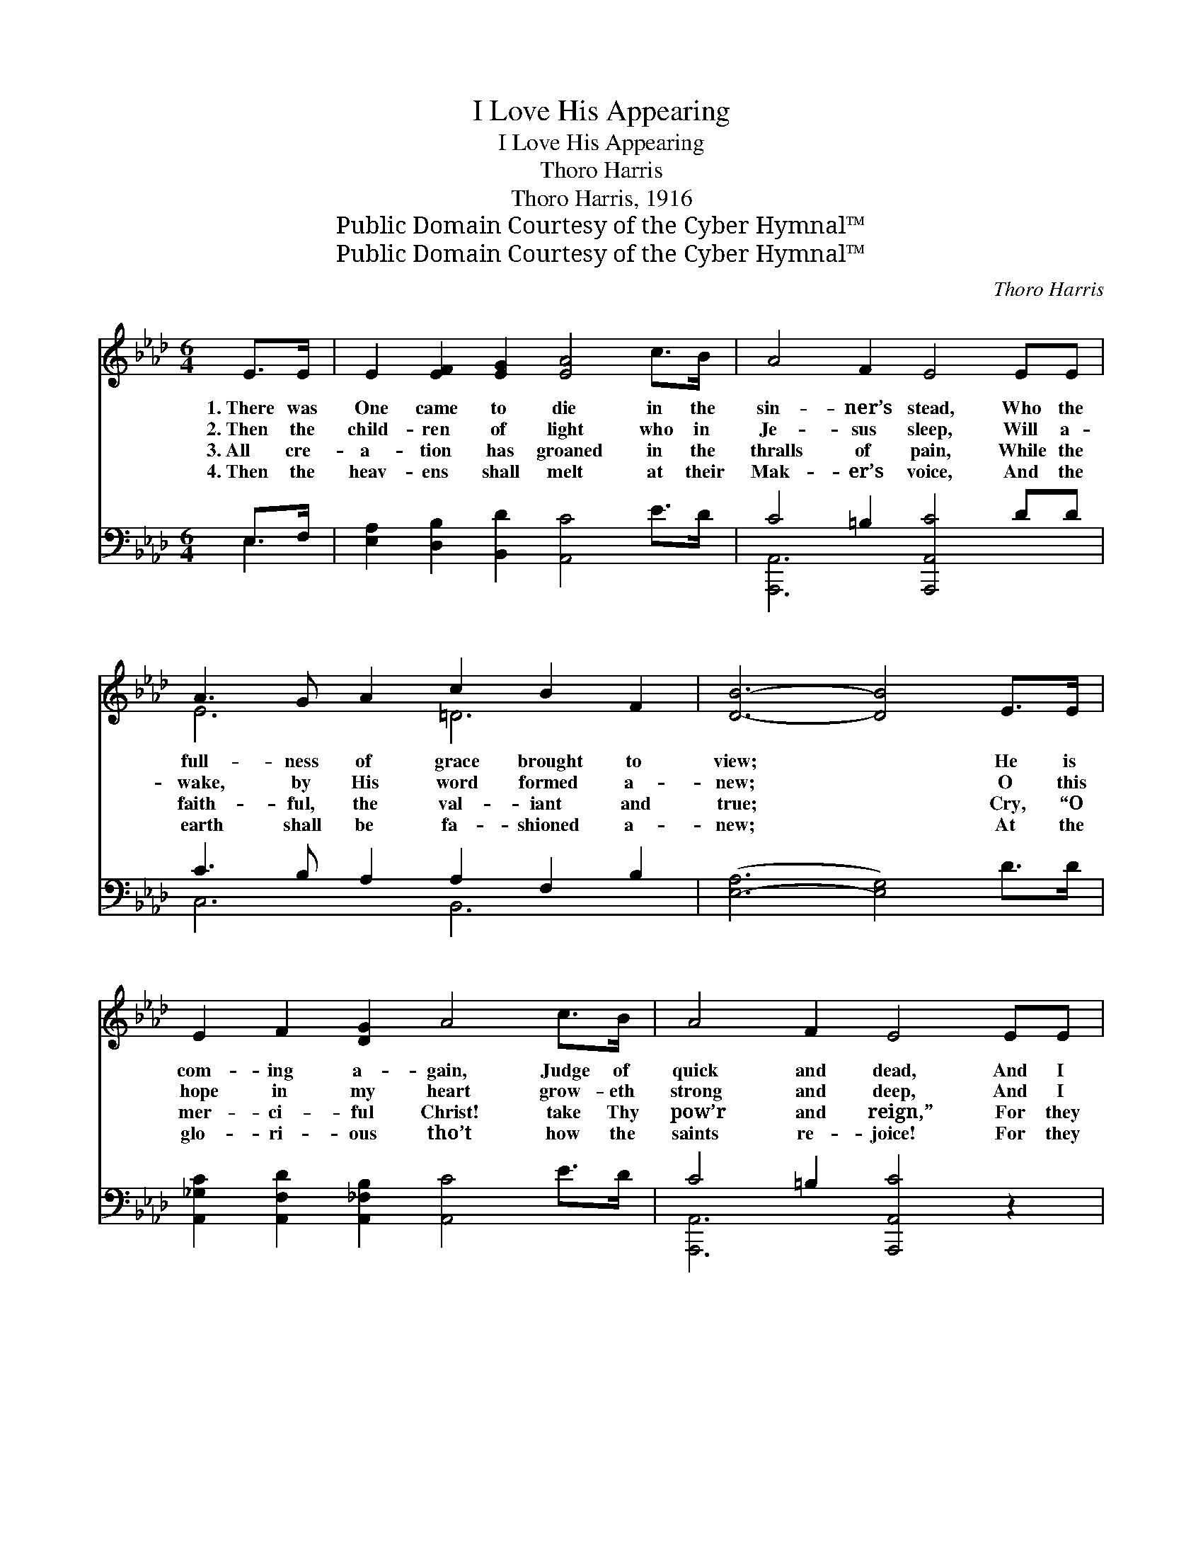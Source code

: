 X:1
T:I Love His Appearing
T:I Love His Appearing
T:Thoro Harris
T:Thoro Harris, 1916
T:Public Domain Courtesy of the Cyber Hymnal™
T:Public Domain Courtesy of the Cyber Hymnal™
C:Thoro Harris
Z:Public Domain
Z:Courtesy of the Cyber Hymnal™
%%score ( 1 2 ) ( 3 4 )
L:1/8
M:6/4
K:Ab
V:1 treble 
V:2 treble 
V:3 bass 
V:4 bass 
V:1
 E>E | E2 [EF]2 [EG]2 [EA]4 c>B | A4 F2 E4 EE | A3 G A2 c2 B2 F2 | [DB]6- [DB]4 E>E | %5
w: 1.~There was|One came to die in the|sin- ner’s stead, Who the|full- ness of grace brought to|view; * He is|
w: 2.~Then the|child- ren of light who in|Je- sus sleep, Will a-|wake, by His word formed a-|new; * O this|
w: 3.~All cre-|a- tion has groaned in the|thralls of pain, While the|faith- ful, the val- iant and|true; * Cry, “O|
w: 4.~Then the|heav- ens shall melt at their|Mak- er’s voice, And the|earth shall be fa- shioned a-|new; * At the|
 E2 F2 [DG]2 A4 c>B | A4 F2 E4 EE | e2 [EAc]2 A2 E c3 [GB]2 | A6- A2 z2 ||"^Refrain" [_GA]2 | %10
w: com- ing a- gain, Judge of|quick and dead, And I|love His ap- pear- ing, don’t|you? *||
w: hope in my heart grow- eth|strong and deep, And I|long to be like Him, don’t|you? *|I|
w: mer- ci- ful Christ! take Thy|pow’r and reign,” For they|look for His king- dom, don’t|you? *||
w: glo- ri- ous tho’t how the|saints re- joice! For they|know He is com- ing, don’t|you? *||
 [FA]3 [=EG] [EG]2 [GB] [FA]3 [DF]2 | [CE]4 [CA]2 [Ec]4 [Ec]2 | [Ac]3 [Gc] [Fc]2 [A=d] [Ac]3 d2 | %13
w: |||
w: love His ap- pear- ing, I|do, (don’t you?) The|glad day is near- ing, ’tis|
w: |||
w: |||
 e6- !fermata![Be]4 E>E | E2 [=DF]2 [_DG]2 [CA]4 [Ec]>[DB] | %15
w: ||
w: true; He will take|us on high Where the saints|
w: ||
w: ||
 [CA]2 [DB]2 [Ec]2 !fermata![Fd]4 !fermata![Ff]2 | [Ae]2 [Ec]2 [=DA]2 E !fermata![Ac]3 [GB]2 | %17
w: ||
w: can- not die; I love|His ap- pear- ing, don’t you?|
w: ||
w: ||
 A6- A2 z2 |] %18
w: |
w: |
w: |
w: |
V:2
 x2 | x12 | x12 | E6 =D6 | x12 | x12 | x12 | x12 | A6- A2 x2 || x2 | x12 | x12 | x10 (AA) | %13
 (G G3 A2 x3 E>)E x | E2 x10 | x12 | x6 E x5 | A6- A2 x2 |] %18
V:3
 E,>F, | [E,A,]2 [D,B,]2 [B,,D]2 [A,,C]4 E>D | C4 =B,2 [A,,,A,,C]4 DD | C3 B, A,2 A,2 F,2 B,2 | %4
w: ~ ~|~ ~ ~ ~ ~ ~|~ ~ ~ ~ ~|~ ~ * ~ ~ ~|
 ([E,-A,]6 [E,G,]4) D>D | [A,,_G,C]2 [A,,F,D]2 [A,,_F,B,]2 [A,,C]4 E>D | C4 =B,2 [A,,,A,,C]4 z2 | %7
w: ~ * ~ ~|~ ~ ~ ~ ~ ~|~ ~ ~|
 z2 [C,A,]2 [D,B,]2 C E3 D2 | [A,,C]6- [A,,C]2 z2 || [C,E]2 | %10
w: ~ ~ ~ ~ ~|~ *|~|
 [D,D]3 [D,D] [D,D]2 [D,D] [D,D]3 [F,A,]2 | [A,C]4 z2 z4 A,2 | [F,C]3 [F,B,] [F,A,]2 B, B,3 B,B, | %13
w: ~ ~ ~ ~ ~ ~|~ ~|~ ~ ~ ~ Hal- le- lu-|
 B, B,3 C2 [E,D]4 [E,G,]->[E,G,] | [E,G,]2 [E,A,]2 [E,B,]2 [A,,A,]4 [A,,A,]>[A,,A,] | %15
w: jah ’tis~~~true; * * * *||
 A,2 A,2 A,2 [D,A,]4 (3(A,B,[=D,=B,]) | [E,C]2 [E,A,]2 [F,B,]2 [E,C] [E,E]3 [E,D]2 | %17
w: ||
 [A,,C]6- [A,,C]2 z2 |] %18
w: |
V:4
 E,2 | x12 | [A,,,A,,]6- x6 | C,6 B,,6 | x12 | x12 | [A,,,A,,]6- x6 | x6 E,6 | x10 || x2 | x12 | %11
 x10 A,2 | x6 B, B,3 x2 | E,6- x6 | x12 | A,2 A,2 A,2 x2 =D,2 x2 | x12 | x10 |] %18

